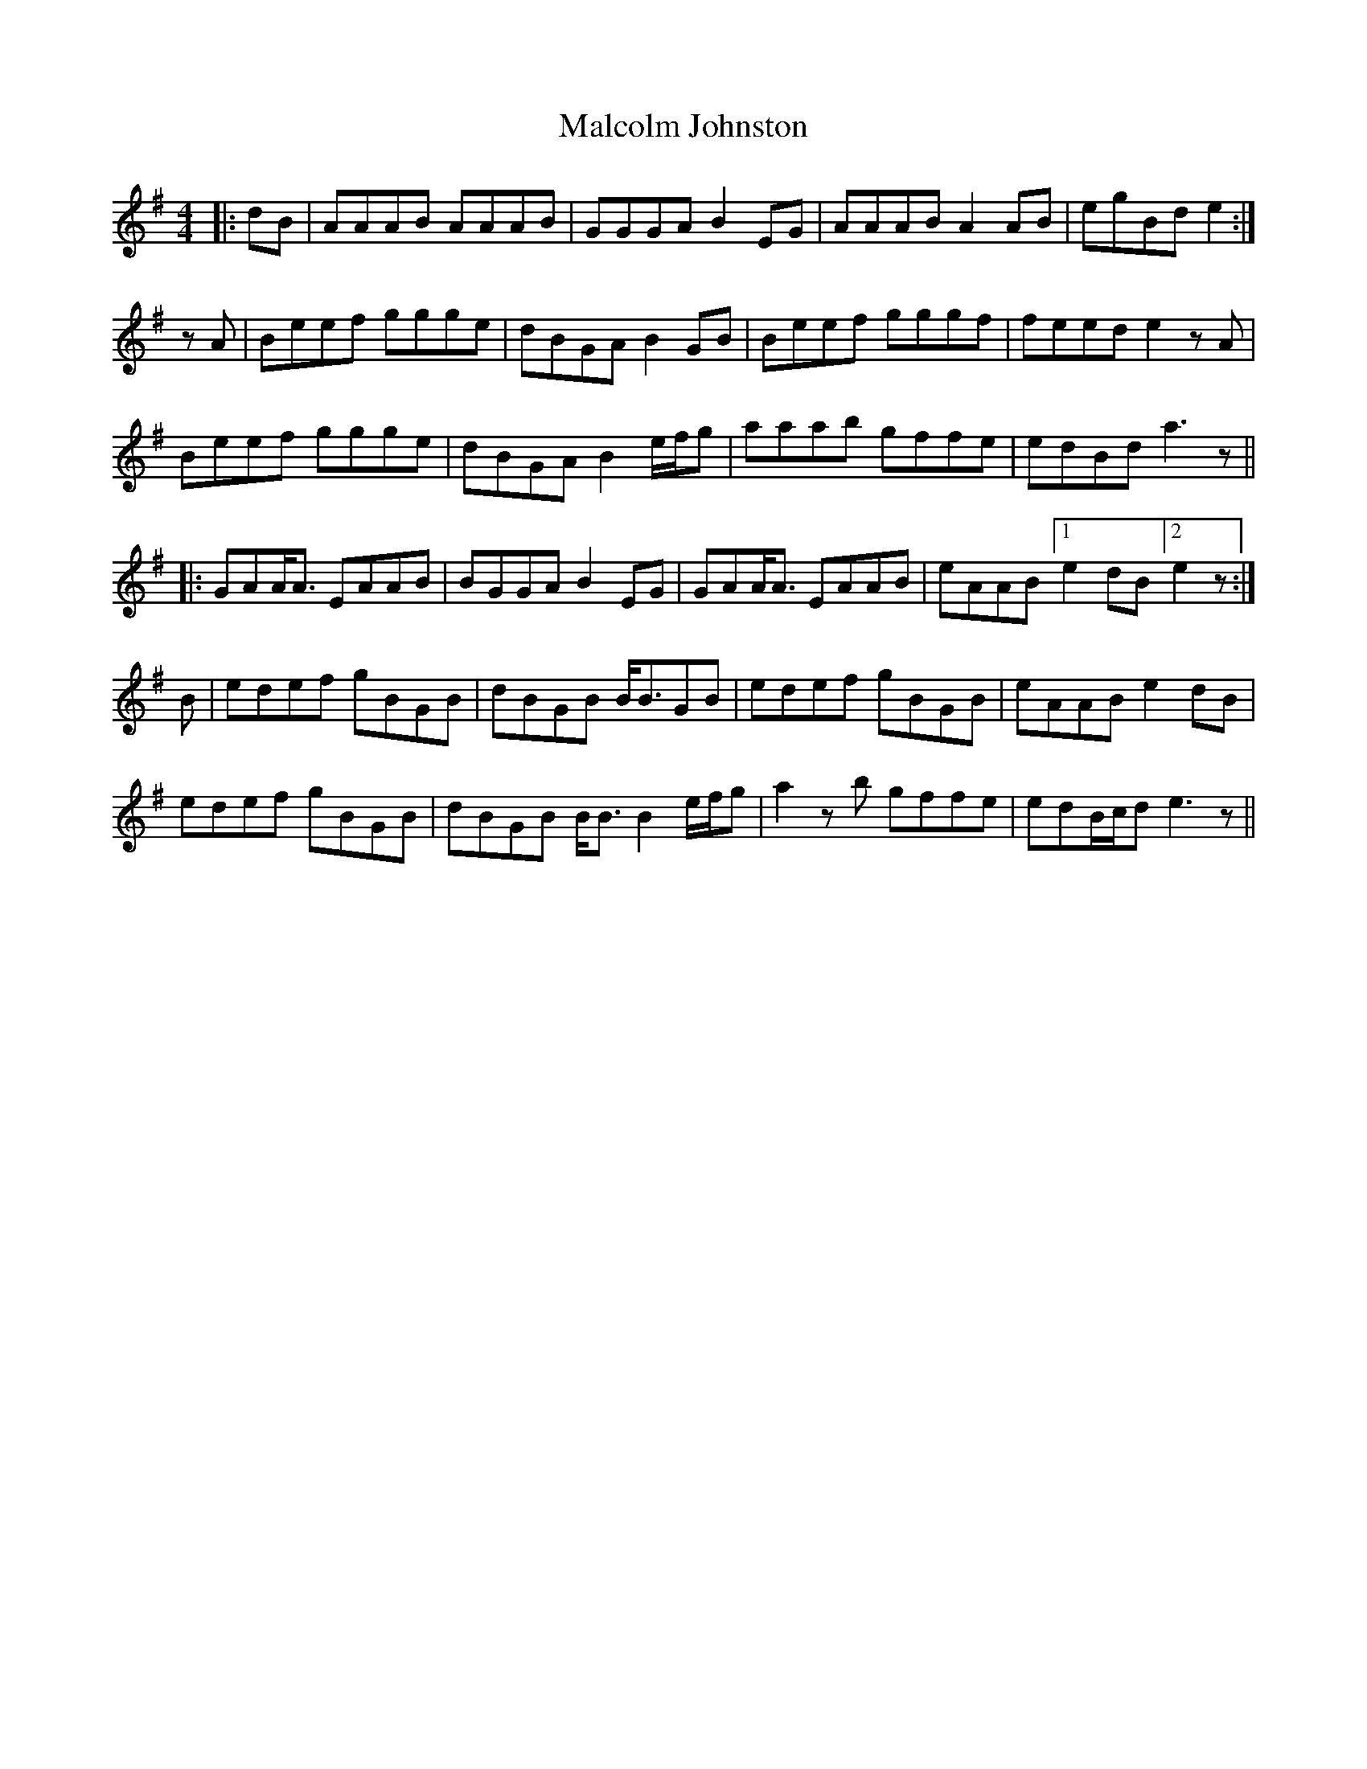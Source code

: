 X: 25205
T: Malcolm Johnston
R: reel
M: 4/4
K: Adorian
|:dB|AAAB AAAB|GGGA B2EG|AAAB A2AB|egBd e2:|
zA|Beef ggge|dBGA B2GB|Beef gggf|feed e2zA|
Beef ggge|dBGA B2e/f/g|aaab gffe|edBd a3z||
|:GAA<A EAAB|BGGA B2EG|GAA<A EAAB|eAAB [1e2dB [2e2z:|
B|edef gBGB|dBGB B<BGB|edef gBGB|eAAB e2dB|
edef gBGB|dBGB B<BB2e/f/g|a2zb gffe|edB/c/d e3z||

